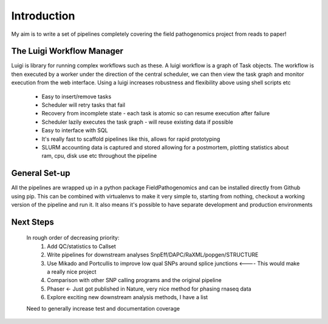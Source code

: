 Introduction
============

My aim is to write a set of pipelines completely covering the field pathogenomics project from reads to paper!


The Luigi Workflow Manager
**************************

Luigi is library for running complex workflows such as these. 
A luigi workflow is a graph of Task objects. The workflow is then executed by a worker under the direction of the central scheduler, we can then view the task graph and monitor execution from the web interface.
Using a luigi increases robustness and flexibility above using shell scripts etc

    * Easy to insert/remove tasks
    * Scheduler will retry tasks that fail
    * Recovery from incomplete state - each task is atomic so can resume execution after failure
    * Scheduler lazily executes the task graph - will reuse existing data if possible 
    * Easy to interface with SQL
    * It's really fast to scaffold pipelines like this, allows for rapid prototyping
    * SLURM accounting data is captured and stored allowing for a postmortem, plotting statistics about ram, cpu, disk use etc throughout the pipeline 
    
General Set-up
*******************

All the pipelines are wrapped up in a python package FieldPathogenomics and can be installed directly from Github using pip. 
This can be combined with virtualenvs to make it very simple to, starting from nothing, checkout a working version of the pipeline and run it. 
It also means it's possible to have separate development and production environments


Next Steps
***********

    In rough order of decreasing priority:
        1. Add QC/statistics to Callset
        2. Write pipelines for downstream analyses SnpEff/DAPC/RaXML/popgen/STRUCTURE
        3. Use Mikado and Portcullis to improve low qual SNPs around splice junctions <---- This would make a really nice project
        4. Comparison with other SNP calling programs and the original pipeline
        5. Phaser <- Just got published in Nature, very nice method for phasing rnaseq data
        6. Explore exciting new downstream analysis methods, I have a list
        
    Need to generally increase test and documentation coverage